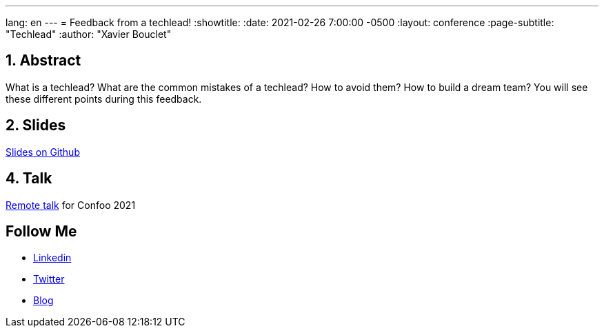 ---
lang: en
---
= Feedback from a techlead!
:showtitle:
:date: 2021-02-26 7:00:00 -0500
:layout: conference
:page-subtitle: "Techlead"
:author: "Xavier Bouclet"

== 1. Abstract

What is a techlead? What are the common mistakes of a techlead? How to avoid them? How to build a dream team? You will see these different points during this feedback.

== 2. Slides

https://github.com/mikrethor/techlead-slides[Slides on Github]

== 4. Talk

https://confoo.ca/en/yul2021/session/feedback-from-a-techlead[Remote talk] for Confoo 2021

== Follow Me

- https://www.linkedin.com/in/🇨🇦-xavier-bouclet-667b0431/[Linkedin]
- https://twitter.com/XavierBOUCLET[Twitter]
- https://www.xavierbouclet.com/[Blog]


